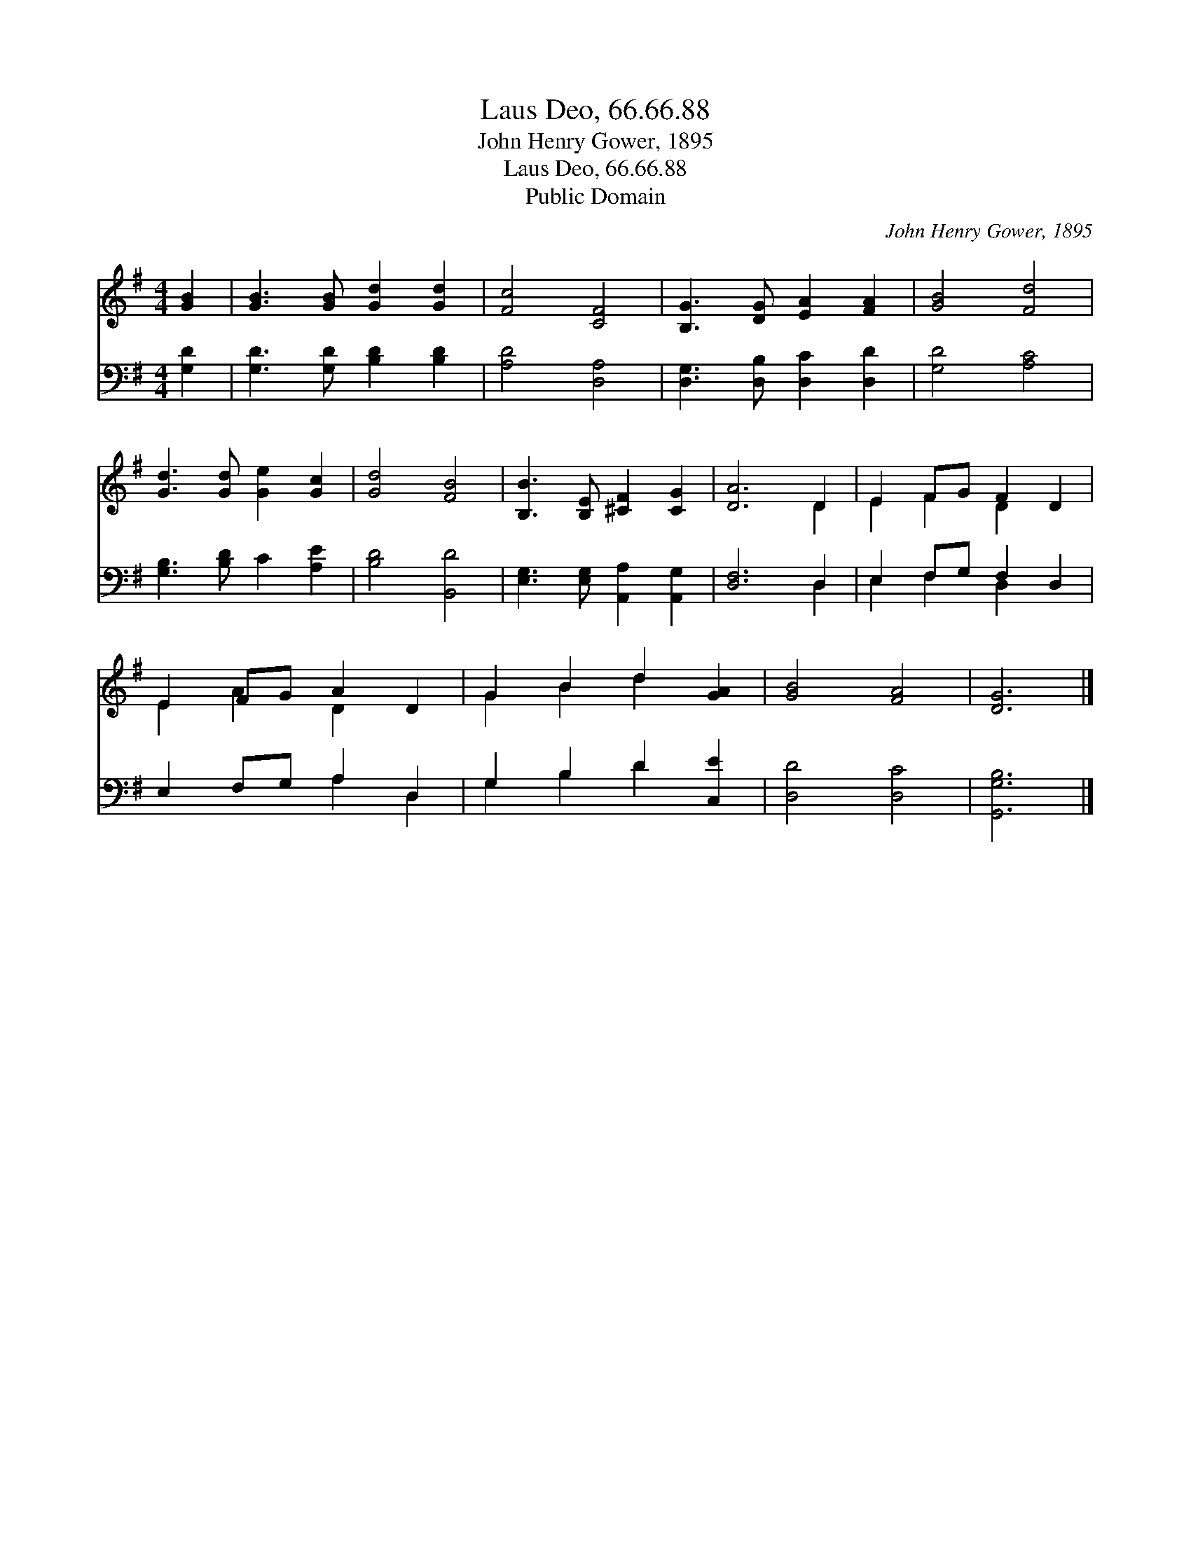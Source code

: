 X:1
T:Laus Deo, 66.66.88
T:John Henry Gower, 1895
T:Laus Deo, 66.66.88
T:Public Domain
C:John Henry Gower, 1895
Z:Public Domain
%%score ( 1 2 ) ( 3 4 )
L:1/8
M:4/4
K:G
V:1 treble 
V:2 treble 
V:3 bass 
V:4 bass 
V:1
 [GB]2 | [GB]3 [GB] [Gd]2 [Gd]2 | [Fc]4 [CF]4 | [B,G]3 [DG] [EA]2 [FA]2 | [GB]4 [Fd]4 | %5
 [Gd]3 [Gd] [Ge]2 [Gc]2 | [Gd]4 [FB]4 | [B,B]3 [B,E] [^CF]2 [CG]2 | [DA]6 D2 | E2 FG F2 D2 | %10
 E2 FG A2 D2 | G2 B2 d2 [GA]2 | [GB]4 [FA]4 | [DG]6 |] %14
V:2
 x2 | x8 | x8 | x8 | x8 | x8 | x8 | x8 | x6 D2 | E2 F2 D2 x2 | E2 A2 D2 x2 | G2 B2 d2 x2 | x8 | %13
 x6 |] %14
V:3
 [G,D]2 | [G,D]3 [G,D] [B,D]2 [B,D]2 | [A,D]4 [D,A,]4 | [D,G,]3 [D,B,] [D,C]2 [D,D]2 | %4
 [G,D]4 [A,C]4 | [G,B,]3 [B,D] C2 [A,E]2 | [B,D]4 [B,,D]4 | [E,G,]3 [E,G,] [A,,A,]2 [A,,G,]2 | %8
 [D,F,]6 D,2 | E,2 F,G, F,2 D,2 | E,2 F,G, A,2 D,2 | G,2 B,2 D2 [C,E]2 | [D,D]4 [D,C]4 | %13
 [G,,G,B,]6 |] %14
V:4
 x2 | x8 | x8 | x8 | x8 | x8 | x8 | x8 | x6 D,2 | E,2 F,2 D,2 x2 | x4 A,2 D,2 | G,2 B,2 D2 x2 | %12
 x8 | x6 |] %14

